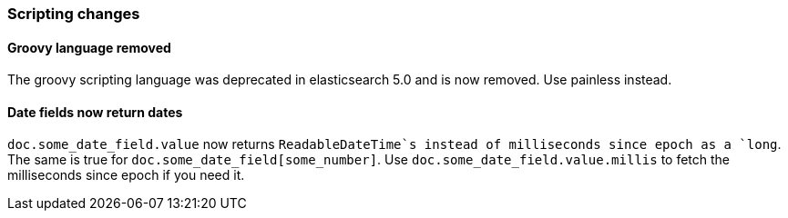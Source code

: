 [[breaking_60_scripting_changes]]
=== Scripting changes

==== Groovy language removed

The groovy scripting language was deprecated in elasticsearch 5.0 and is now removed.
Use painless instead.

==== Date fields now return dates

`doc.some_date_field.value` now returns `ReadableDateTime`s instead of
milliseconds since epoch as a `long`. The same is true for
`doc.some_date_field[some_number]`. Use `doc.some_date_field.value.millis` to
fetch the milliseconds since epoch if you need it.
